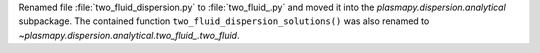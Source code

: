 Renamed file :file:`two_fluid_dispersion.py` to :file:`two_fluid_.py` and moved it into
the `plasmapy.dispersion.analytical` subpackage.  The contained function
``two_fluid_dispersion_solutions()`` was also renamed to
`~plasmapy.dispersion.analytical.two_fluid_.two_fluid`.
